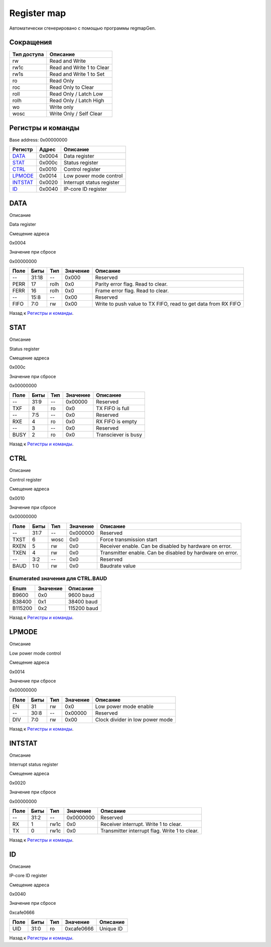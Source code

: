 .. |br| raw:: html

   <br/>

Register map
============

Автоматически сгенерировано с помощью программы regmapGen.

Сокращения
----------

.. list-table::
   :header-rows: 1

   * - Тип доступа
     - Описание
   * - rw
     - Read and Write
   * - rw1c
     - Read and Write 1 to Clear
   * - rw1s
     - Read and Write 1 to Set
   * - ro
     - Read Only
   * - roc
     - Read Only to Clear
   * - roll
     - Read Only / Latch Low
   * - rolh
     - Read Only / Latch High
   * - wo
     - Write only
   * - wosc
     - Write Only / Self Clear

Регистры и команды
------------------

Base address: 0x00000000

.. list-table::
   :header-rows: 1
   :widths: auto

   * - Регистр
     - Адрес
     - Описание
   * - `DATA <#data>`__
     - 0x0004
     - Data register
   * - `STAT <#stat>`__
     - 0x000c
     - Status register
   * - `CTRL <#ctrl>`__
     - 0x0010
     - Control register
   * - `LPMODE <#lpmode>`__
     - 0x0014
     - Low power mode control
   * - `INTSTAT <#intstat>`__
     - 0x0020
     - Interrupt status register
   * - `ID <#id>`__
     - 0x0040
     - IP-core ID register


DATA
----

Описание

Data register

Смещение адреса

0x0004

Значение при сбросе

0x00000000

.. image:: rst_img/data.svg
   :alt: data

.. list-table::
   :header-rows: 1
   :widths: auto

   * - Поле
     - Биты
     - Тип
     - Значение
     - Описание
   * - --
     - 31:18
     - --
     - 0x000
     - Reserved
   * - PERR
     - 17
     - rolh
     - 0x0
     - Parity error flag. Read to clear.
   * - FERR
     - 16
     - rolh
     - 0x0
     - Frame error flag. Read to clear.
   * - --
     - 15:8
     - --
     - 0x00
     - Reserved
   * - FIFO
     - 7:0
     - rw
     - 0x00
     - Write to push value to TX FIFO, read to get data from RX FIFO

Назад к `Регистры и команды <#Регистры-и-команды>`__.


STAT
----

Описание

Status register

Смещение адреса

0x000c

Значение при сбросе

0x00000000

.. image:: rst_img/stat.svg
   :alt: stat

.. list-table::
   :header-rows: 1
   :widths: auto

   * - Поле
     - Биты
     - Тип
     - Значение
     - Описание
   * - --
     - 31:9
     - --
     - 0x00000
     - Reserved
   * - TXF
     - 8
     - ro
     - 0x0
     - TX FIFO is full
   * - --
     - 7:5
     - --
     - 0x0
     - Reserved
   * - RXE
     - 4
     - ro
     - 0x0
     - RX FIFO is empty
   * - --
     - 3
     - --
     - 0x0
     - Reserved
   * - BUSY
     - 2
     - ro
     - 0x0
     - Transciever is busy

Назад к `Регистры и команды <#Регистры-и-команды>`__.


CTRL
----

Описание

Control register

Смещение адреса

0x0010

Значение при сбросе

0x00000000

.. image:: rst_img/ctrl.svg
   :alt: ctrl

.. list-table::
   :header-rows: 1
   :widths: auto

   * - Поле
     - Биты
     - Тип
     - Значение
     - Описание
   * - --
     - 31:7
     - --
     - 0x000000
     - Reserved
   * - TXST
     - 6
     - wosc
     - 0x0
     - Force transmission start
   * - RXEN
     - 5
     - rw
     - 0x0
     - Receiver enable. Can be disabled by hardware on error.
   * - TXEN
     - 4
     - rw
     - 0x0
     - Transmitter enable. Can be disabled by hardware on error.
   * - --
     - 3:2
     - --
     - 0x0
     - Reserved
   * - BAUD
     - 1:0
     - rw
     - 0x0
     - Baudrate value

Enumerated значения для CTRL.BAUD
.................................

.. list-table::
   :header-rows: 1
   :widths: auto

   * - Enum
     - Значение
     - Описание
   * - B9600
     - 0x0
     - 9600 baud
   * - B38400
     - 0x1
     - 38400 baud
   * - B115200
     - 0x2
     - 115200 baud

Назад к `Регистры и команды <#Регистры-и-команды>`__.


LPMODE
------

Описание

Low power mode control

Смещение адреса

0x0014

Значение при сбросе

0x00000000

.. image:: rst_img/lpmode.svg
   :alt: lpmode

.. list-table::
   :header-rows: 1
   :widths: auto

   * - Поле
     - Биты
     - Тип
     - Значение
     - Описание
   * - EN
     - 31
     - rw
     - 0x0
     - Low power mode enable
   * - --
     - 30:8
     - --
     - 0x00000
     - Reserved
   * - DIV
     - 7:0
     - rw
     - 0x00
     - Clock divider in low power mode

Назад к `Регистры и команды <#Регистры-и-команды>`__.


INTSTAT
-------

Описание

Interrupt status register

Смещение адреса

0x0020

Значение при сбросе

0x00000000

.. image:: rst_img/intstat.svg
   :alt: intstat

.. list-table::
   :header-rows: 1
   :widths: auto

   * - Поле
     - Биты
     - Тип
     - Значение
     - Описание
   * - --
     - 31:2
     - --
     - 0x0000000
     - Reserved
   * - RX
     - 1
     - rw1c
     - 0x0
     - Receiver interrupt. Write 1 to clear.
   * - TX
     - 0
     - rw1c
     - 0x0
     - Transmitter interrupt flag. Write 1 to clear.

Назад к `Регистры и команды <#Регистры-и-команды>`__.


ID
--

Описание

IP-core ID register

Смещение адреса

0x0040

Значение при сбросе

0xcafe0666

.. image:: rst_img/id.svg
   :alt: id

.. list-table::
   :header-rows: 1
   :widths: auto

   * - Поле
     - Биты
     - Тип
     - Значение
     - Описание
   * - UID
     - 31:0
     - ro
     - 0xcafe0666
     - Unique ID

Назад к `Регистры и команды <#Регистры-и-команды>`__.
